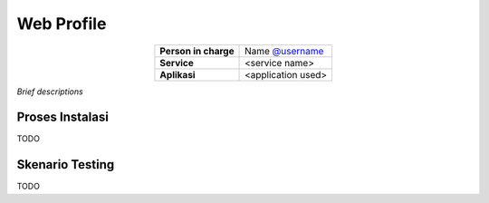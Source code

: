 Web Profile
===========
.. table::
   :widths: auto
   :align: center

   +----------------------+------------------------------------------------------------------+
   |**Person in charge**  | Name `@username <https://github.com/username>`_                  |
   +----------------------+------------------------------------------------------------------+
   |**Service**           | <service name>                                                   |
   +----------------------+------------------------------------------------------------------+
   |**Aplikasi**          | <application used>                                               |
   +----------------------+------------------------------------------------------------------+

*Brief descriptions*

Proses Instalasi
----------------

TODO

Skenario Testing
----------------

TODO